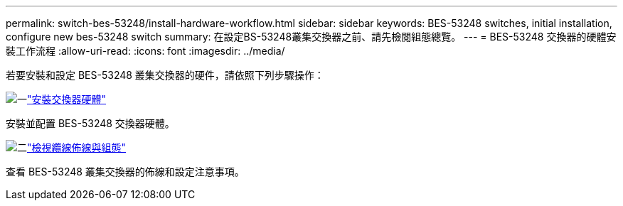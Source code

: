 ---
permalink: switch-bes-53248/install-hardware-workflow.html 
sidebar: sidebar 
keywords: BES-53248 switches, initial installation, configure new bes-53248 switch 
summary: 在設定BS-53248叢集交換器之前、請先檢閱組態總覽。 
---
= BES-53248 交換器的硬體安裝工作流程
:allow-uri-read: 
:icons: font
:imagesdir: ../media/


[role="lead"]
若要安裝和設定 BES-53248 叢集交換器的硬件，請依照下列步驟操作：

.image:https://raw.githubusercontent.com/NetAppDocs/common/main/media/number-1.png["一"]link:install-hardware-bes53248.html["安裝交換器硬體"]
[role="quick-margin-para"]
安裝並配置 BES-53248 交換器硬體。

.image:https://raw.githubusercontent.com/NetAppDocs/common/main/media/number-2.png["二"]link:cabling-considerations-bes-53248.html["檢視纜線佈線與組態"]
[role="quick-margin-para"]
查看 BES-53248 叢集交換器的佈線和設定注意事項。
